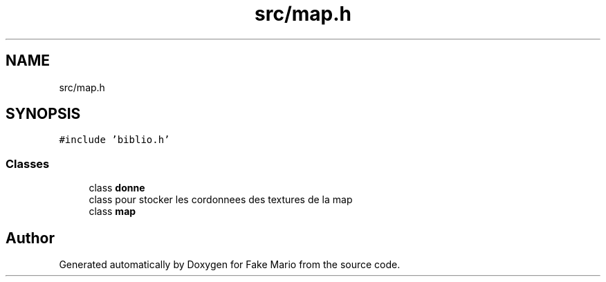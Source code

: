 .TH "src/map.h" 3 "Tue May 17 2022" "Fake Mario" \" -*- nroff -*-
.ad l
.nh
.SH NAME
src/map.h
.SH SYNOPSIS
.br
.PP
\fC#include 'biblio\&.h'\fP
.br

.SS "Classes"

.in +1c
.ti -1c
.RI "class \fBdonne\fP"
.br
.RI "class pour stocker les cordonnees des textures de la map "
.ti -1c
.RI "class \fBmap\fP"
.br
.in -1c
.SH "Author"
.PP 
Generated automatically by Doxygen for Fake Mario from the source code\&.
